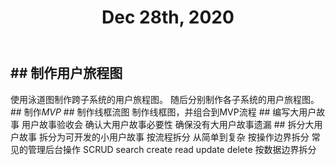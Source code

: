 #+TITLE: Dec 28th, 2020

** ## 制作用户旅程图
使用泳道图制作跨子系统的用户旅程图。 随后分别制作各子系统的用户旅程图。
## 制作[[MVP]]
## 制作线框流图
制作线框图，并组合到MVP流程
## 编写大用户故事
用户故事验收会
	确认大用户故事必要性
	确保没有大用户故事遗漏
## 拆分大用户故事
拆分为可开发的小用户故事
	按流程拆分
	从简单到复杂
	按操作边界拆分
		常见的管理后台操作
			SCRUD
				search
				create
				read
				update
				delete
	按数据边界拆分
